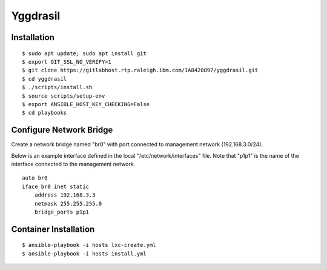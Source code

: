 =========
Yggdrasil
=========

Installation
============
::

$ sudo apt update; sudo apt install git
$ export GIT_SSL_NO_VERIFY=1
$ git clone https://gitlabhost.rtp.raleigh.ibm.com/1A8420897/yggdrasil.git
$ cd yggdrasil
$ ./scripts/install.sh
$ source scripts/setup-env
$ export ANSIBLE_HOST_KEY_CHECKING=False
$ cd playbooks

Configure Network Bridge
========================

Create a network bridge named "br0" with port connected to management
network (192.168.3.0/24).

Below is an example interface defined in the local
"/etc/network/interfaces" file. Note that "p1p1" is the name of the
interface connected to the management network.

::

    auto br0
    iface br0 inet static
        address 192.168.3.3
        netmask 255.255.255.0
        bridge_ports p1p1

Container Installation
======================
::

$ ansible-playbook -i hosts lxc-create.yml
$ ansible-playbook -i hosts install.yml
